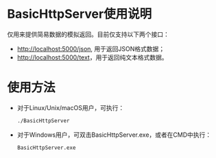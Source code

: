 * BasicHttpServer使用说明

仅用来提供简易数据的模拟返回。目前仅支持以下两个接口：

- [[http://localhost:5000/json][http://localhost:5000/json]], 用于返回JSON格式数据；
- [[http://localhost:5000/text][http://localhost:5000/text]]，用于返回纯文本格式数据。

* 使用方法
- 对于Linux/Unix/macOS用户，可执行：
  #+BEGIN_SRC bash
    ./BasicHttpServer
  #+END_SRC

- 对于Windows用户，可双击BasicHttpServer.exe，或者在CMD中执行：
  #+BEGIN_SRC bash
    BasicHttpServer.exe
  #+END_SRC
